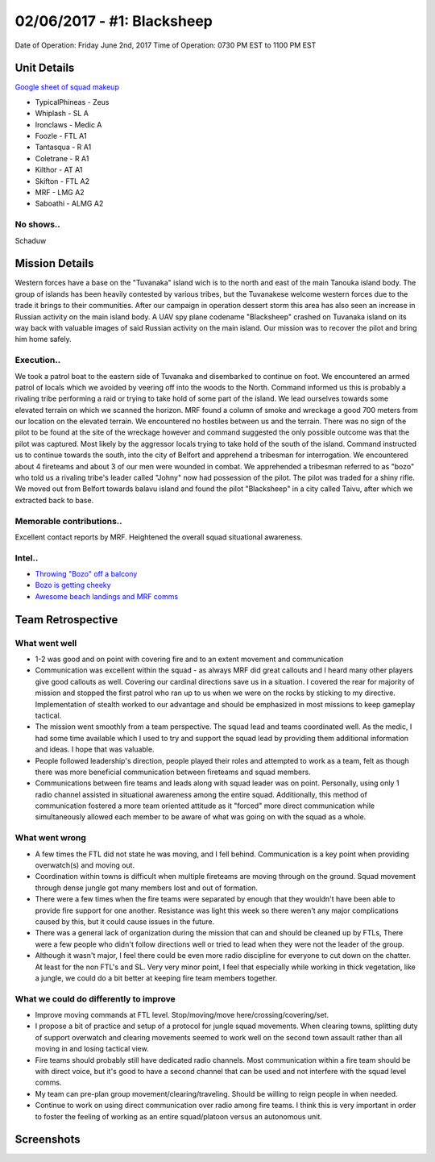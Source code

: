 02/06/2017 - #1: Blacksheep
=========================================================================
Date of Operation: Friday June 2nd, 2017
Time of Operation: 0730 PM EST to 1100 PM EST

=================================================
Unit Details
=================================================

`Google sheet of squad makeup <https://docs.google.com/spreadsheets/d/1fTDGbFISDZ0k6Vn66wHsd6YRfgRIUFokpgslDCy-fdc/edit?usp=sharing>`_

* TypicalPhineas - Zeus
* Whiplash - SL A
* Ironclaws - Medic A
* Foozle - FTL A1
* Tantasqua - R A1
* Coletrane - R A1
* Kilthor - AT A1
* Skifton - FTL A2
* MRF - LMG A2
* Saboathi - ALMG A2

No shows..
"""""""""""""""""
Schaduw

=================================================
Mission Details
=================================================

Western forces have a base on the "Tuvanaka" island wich is to the north and east of the main Tanouka island body. The group of islands has been heavily contested by various tribes, but the Tuvanakese welcome western forces due to the trade it brings to their communities.
After our campaign in operation dessert storm this area has also seen an increase in Russian activity on the main island body. A UAV spy plane codename "Blacksheep" crashed on Tuvanaka island on its way back with valuable images of said Russian activity on the main island.
Our mission was to recover the pilot and bring him home safely.

Execution..
"""""""""""""""""
We took a patrol boat to the eastern side of Tuvanaka and disembarked to continue on foot. We encountered an armed patrol of locals which we avoided by veering off into the woods to the North. Command informed us this is probably a rivaling tribe performing a raid or trying to take hold of some part of the island.
We lead ourselves towards some elevated terrain on which we scanned the horizon. MRF found a column of smoke and wreckage a good 700 meters from our location on the elevated terrain. We encountered no hostiles between us and the terrain. There was no sign of the pilot to be found at the site of the wreckage however and command suggested the only possible outcome was that the pilot was captured. Most likely by the aggressor locals trying to take hold of the south of the island.
Command instructed us to continue towards the south, into the city of Belfort and apprehend a tribesman for interrogation. We encountered about 4 fireteams and about 3 of our men were wounded in combat. We apprehended a tribesman referred to as "bozo" who told us a rivaling tribe's leader called "Johny" now had possession of the pilot. The pilot was traded for a shiny rifle.
We moved out from Belfort towards balavu island and found the pilot "Blacksheep" in a city called Taivu, after which we extracted back to base.

Memorable contributions..
"""""""""""""""""
Excellent contact reports by MRF. Heightened the overall squad situational awareness.

Intel..
"""""""""""""""""
* `Throwing "Bozo" off a balcony <https://clips.twitch.tv/HomelyTalentedFalconOSkomodo>`_
* `Bozo is getting cheeky <https://clips.twitch.tv/VibrantManlyTurtleAllenHuhu>`_
* `Awesome beach landings and MRF comms <https://clips.twitch.tv/NurturingYummyFennelYouWHY>`_

=================================================
Team Retrospective
=================================================

What went well
"""""""""""""""""
* 1-2 was good and on point with covering fire and to an extent movement and communication
* Communication was excellent within the squad - as always MRF did great callouts and I heard many other players give good callouts as well. Covering our cardinal directions save us in a situation. I covered the rear for majority of mission and stopped the first patrol who ran up to us when we were on the rocks by sticking to my directive. Implementation of stealth worked to our advantage and should be emphasized in most missions to keep gameplay tactical.
* The mission went smoothly from a team perspective. The squad lead and teams coordinated well. As the medic, I had some time available which I used to try and support the squad lead by providing them additional information and ideas. I hope that was valuable.
* People followed leadership's direction, people played their roles and attempted to work as a team, felt as though there was more beneficial communication between fireteams and squad members.
* Communications between fire teams and leads along with squad leader was on point. Personally, using only 1 radio channel assisted in situational awareness among the entire squad. Additionally, this method of communication fostered a more team oriented attitude as it "forced" more direct communication while simultaneously allowed each member to be aware of what was going on with the squad as a whole. 

What went wrong
"""""""""""""""""
* A few times the FTL did not state he was moving, and I fell behind. Communication is a key point when providing overwatch(s) and moving out.
* Coordination within towns is difficult when multiple fireteams are moving through on the ground. Squad movement through dense jungle got many members lost and out of formation.
* There were a few times when the fire teams were separated by enough that they wouldn't have been able to provide fire support for one another. Resistance was light this week so there weren't any major complications caused by this, but it could cause issues in the future.
* There was a general lack of organization during the mission that can and should be cleaned up by FTLs, There were a few people who didn't follow directions well or tried to lead when they were not the leader of the group.
* Although it wasn't major, I feel there could be even more radio discipline for everyone to cut down on the chatter. At least for the non FTL's and SL. Very very minor point, I feel that especially while working in thick vegetation, like a jungle, we could do a bit better at keeping fire team members together.

What we could do differently to improve
"""""""""""""""""
* Improve moving commands at FTL level. Stop/moving/move here/crossing/covering/set.
* I propose a bit of practice and setup of a protocol for jungle squad movements. When clearing towns, splitting duty of support overwatch and clearing movements seemed to work well on the second town assault rather than all moving in and losing tactical view.
* Fire teams should probably still have dedicated radio channels. Most communication within a fire team should be with direct voice, but it's good to have a second channel that can be used and not interfere with the squad level comms.
* My team can pre-plan group movement/clearing/traveling. Should be willing to reign people in when needed.
* Continue to work on using direct communication over radio among fire teams. I think this is very important in order to foster the feeling of working as an entire squad/platoon versus an autonomous unit.

=================================================
Screenshots
=================================================

.. image:: http://armafriday.com/intel/screenshots/warlord/blacksheep/1.jpg
   :height: 500px

.. image:: http://armafriday.com/intel/screenshots/warlord/blacksheep/2.jpg
   :height: 500px

.. image:: http://armafriday.com/intel/screenshots/warlord/blacksheep/3.jpg
   :height: 500px

.. image:: http://armafriday.com/intel/screenshots/warlord/blacksheep/4.jpg
   :height: 500px

.. image:: http://armafriday.com/intel/screenshots/warlord/blacksheep/5.jpg
   :height: 500px

.. image:: http://armafriday.com/intel/screenshots/warlord/blacksheep/6.jpg
   :height: 500px

.. image:: http://armafriday.com/intel/screenshots/warlord/blacksheep/7.jpg
   :height: 500px
